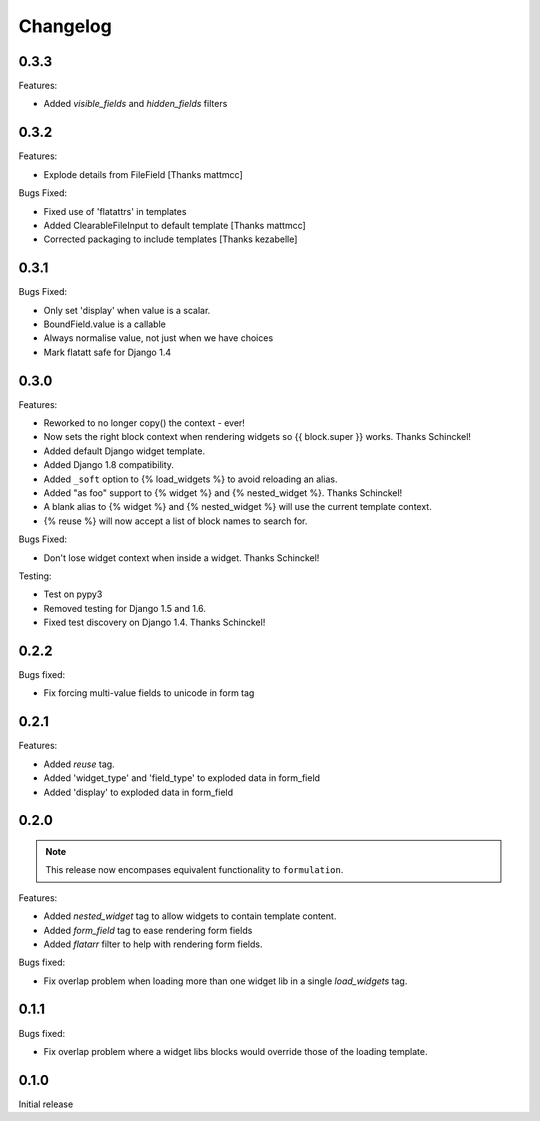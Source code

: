 =========
Changelog
=========

0.3.3
-----

Features:

- Added `visible_fields` and `hidden_fields` filters

0.3.2
-----

Features:

- Explode details from FileField [Thanks mattmcc]

Bugs Fixed:

- Fixed use of 'flatattrs' in templates
- Added ClearableFileInput to default template [Thanks mattmcc]
- Corrected packaging to include templates [Thanks kezabelle]

0.3.1
-----

Bugs Fixed:

- Only set 'display' when value is a scalar.
- BoundField.value is a callable
- Always normalise value, not just when we have choices
- Mark flatatt safe for Django 1.4

0.3.0
-----

Features:

- Reworked to no longer copy() the context - ever!
- Now sets the right block context when rendering widgets so {{ block.super }} works.  Thanks Schinckel!
- Added default Django widget template.
- Added Django 1.8 compatibility.
- Added ``_soft`` option to {% load_widgets %} to avoid reloading an alias.
- Added "as foo" support to {% widget %} and {% nested_widget %}.  Thanks Schinckel!
- A blank alias to {% widget %} and {% nested_widget %} will use the current template context.
- {% reuse %} will now accept a list of block names to search for.

Bugs Fixed:

- Don't lose widget context when inside a widget.  Thanks Schinckel!

Testing:

- Test on pypy3
- Removed testing for Django 1.5 and 1.6.
- Fixed test discovery on Django 1.4.  Thanks Schinckel!

0.2.2
-----

Bugs fixed:

- Fix forcing multi-value fields to unicode in form tag

0.2.1
-----

Features:

- Added `reuse` tag.
- Added 'widget_type' and 'field_type' to exploded data in form_field
- Added 'display' to exploded data in form_field

0.2.0
-----

.. note::  This release now encompases equivalent functionality to
   ``formulation``.

Features:

- Added `nested_widget` tag to allow widgets to contain template content.
- Added `form_field` tag to ease rendering form fields
- Added `flatarr` filter to help with rendering form fields.

Bugs fixed:

- Fix overlap problem when loading more than one widget lib in a single
  `load_widgets` tag.

0.1.1
-----

Bugs fixed:

- Fix overlap problem where a widget libs blocks would override those of the
  loading template.

0.1.0
-----

Initial release
